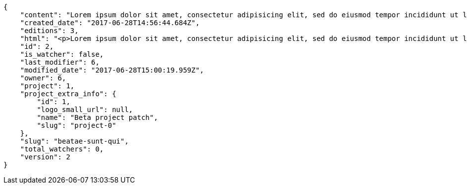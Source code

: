 [source,json]
----
{
    "content": "Lorem ipsum dolor sit amet, consectetur adipisicing elit, sed do eiusmod tempor incididunt ut labore et dolore magna aliqua. Ut enim ad minim veniam, quis nostrud exercitation ullamco laboris nisi ut aliquip ex ea commodo consequat. Duis aute irure dolor in reprehenderit in voluptate velit esse cillum dolore eu fugiat nulla pariatur. Excepteur sint occaecat cupidatat non proident, sunt in culpa qui officia deserunt mollit anim id est laborum.\n\nEnim sapiente delectus itaque magni impedit? Unde hic aut debitis porro cupiditate mollitia sit accusantium amet esse repudiandae, fugit cupiditate est quibusdam praesentium architecto sit quam possimus voluptate dolorum, deserunt blanditiis perspiciatis enim totam, accusamus veniam corrupti eos? Sed excepturi tenetur praesentium cupiditate hic voluptatem, aperiam laborum commodi soluta modi vitae?\n\nQui ullam asperiores dolorem sapiente laudantium, at omnis voluptas saepe error laboriosam eius nobis alias odio. Dignissimos provident quibusdam quidem. Nesciunt consequatur ducimus quos saepe minima sed, adipisci ipsa nam possimus atque eaque molestiae, beatae nam illo?\n\nRecusandae tempora sapiente adipisci unde, voluptatem nostrum velit beatae repudiandae asperiores doloremque suscipit porro, ad vitae temporibus eaque. Eveniet molestiae esse nobis animi obcaecati quisquam hic et dolor nemo, tenetur reiciendis magni velit corrupti minima error assumenda, velit fuga nihil optio officiis voluptatem laboriosam id consectetur possimus, sequi velit dolorem sapiente voluptas reiciendis id reprehenderit, consequatur explicabo praesentium odit?\n\nOfficia sit ad eos hic totam cupiditate molestiae, tempora quod earum asperiores quaerat ullam laborum, libero nulla amet debitis accusamus aliquam necessitatibus, repellat doloribus alias accusamus architecto placeat aut tempore, enim ipsum maiores cum ipsa doloremque? Porro aut odit, unde fuga necessitatibus voluptas dolor porro?\n\nAccusantium repudiandae eaque. Quibusdam doloremque ipsam nobis eveniet non cumque, iusto quia perferendis inventore iure fugiat reprehenderit voluptas tempore provident id nulla? Ut consectetur modi eos aperiam pariatur unde hic, molestiae assumenda eaque sequi iure ea illo ipsam.",
    "created_date": "2017-06-28T14:56:44.684Z",
    "editions": 3,
    "html": "<p>Lorem ipsum dolor sit amet, consectetur adipisicing elit, sed do eiusmod tempor incididunt ut labore et dolore magna aliqua. Ut enim ad minim veniam, quis nostrud exercitation ullamco laboris nisi ut aliquip ex ea commodo consequat. Duis aute irure dolor in reprehenderit in voluptate velit esse cillum dolore eu fugiat nulla pariatur. Excepteur sint occaecat cupidatat non proident, sunt in culpa qui officia deserunt mollit anim id est laborum.</p>\n<p>Enim sapiente delectus itaque magni impedit? Unde hic aut debitis porro cupiditate mollitia sit accusantium amet esse repudiandae, fugit cupiditate est quibusdam praesentium architecto sit quam possimus voluptate dolorum, deserunt blanditiis perspiciatis enim totam, accusamus veniam corrupti eos? Sed excepturi tenetur praesentium cupiditate hic voluptatem, aperiam laborum commodi soluta modi vitae?</p>\n<p>Qui ullam asperiores dolorem sapiente laudantium, at omnis voluptas saepe error laboriosam eius nobis alias odio. Dignissimos provident quibusdam quidem. Nesciunt consequatur ducimus quos saepe minima sed, adipisci ipsa nam possimus atque eaque molestiae, beatae nam illo?</p>\n<p>Recusandae tempora sapiente adipisci unde, voluptatem nostrum velit beatae repudiandae asperiores doloremque suscipit porro, ad vitae temporibus eaque. Eveniet molestiae esse nobis animi obcaecati quisquam hic et dolor nemo, tenetur reiciendis magni velit corrupti minima error assumenda, velit fuga nihil optio officiis voluptatem laboriosam id consectetur possimus, sequi velit dolorem sapiente voluptas reiciendis id reprehenderit, consequatur explicabo praesentium odit?</p>\n<p>Officia sit ad eos hic totam cupiditate molestiae, tempora quod earum asperiores quaerat ullam laborum, libero nulla amet debitis accusamus aliquam necessitatibus, repellat doloribus alias accusamus architecto placeat aut tempore, enim ipsum maiores cum ipsa doloremque? Porro aut odit, unde fuga necessitatibus voluptas dolor porro?</p>\n<p>Accusantium repudiandae eaque. Quibusdam doloremque ipsam nobis eveniet non cumque, iusto quia perferendis inventore iure fugiat reprehenderit voluptas tempore provident id nulla? Ut consectetur modi eos aperiam pariatur unde hic, molestiae assumenda eaque sequi iure ea illo ipsam.</p>",
    "id": 2,
    "is_watcher": false,
    "last_modifier": 6,
    "modified_date": "2017-06-28T15:00:19.959Z",
    "owner": 6,
    "project": 1,
    "project_extra_info": {
        "id": 1,
        "logo_small_url": null,
        "name": "Beta project patch",
        "slug": "project-0"
    },
    "slug": "beatae-sunt-qui",
    "total_watchers": 0,
    "version": 2
}
----
